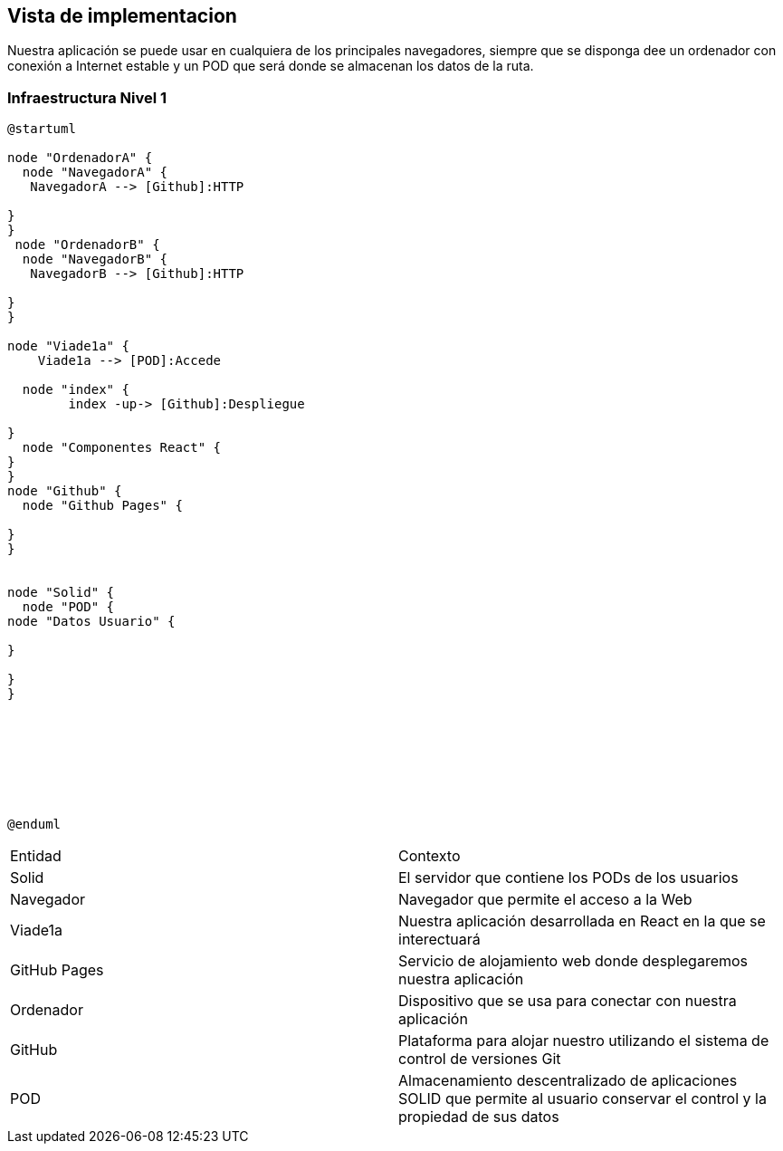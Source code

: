 [[section-deployment-view]]


== Vista de implementacion
Nuestra aplicación se puede usar en cualquiera de los principales navegadores, siempre que se disponga dee un ordenador con conexión a Internet estable y un POD que será donde se almacenan los datos de la ruta. 

=== Infraestructura Nivel 1
[plantuml,Infra,png]
----
@startuml

node "OrdenadorA" {
  node "NavegadorA" {
   NavegadorA --> [Github]:HTTP

}
}
 node "OrdenadorB" {
  node "NavegadorB" {
   NavegadorB --> [Github]:HTTP

}
}

node "Viade1a" {
    Viade1a --> [POD]:Accede

  node "index" {
        index -up-> [Github]:Despliegue

}
  node "Componentes React" {
}
}
node "Github" {
  node "Github Pages" {
 
}
}


node "Solid" {
  node "POD" {
node "Datos Usuario" {

}

}
}








@enduml
----
|===

|Entidad|Contexto
|Solid|El servidor que contiene los PODs de los usuarios
|Navegador|Navegador que permite el acceso a la Web
|Viade1a|Nuestra aplicación desarrollada en React en la que se interectuará
|GitHub Pages|Servicio de alojamiento web donde desplegaremos nuestra aplicación
|Ordenador|Dispositivo que se usa para conectar con nuestra aplicación
|GitHub|Plataforma para alojar nuestro utilizando el sistema de control de versiones Git
|POD|Almacenamiento descentralizado de aplicaciones SOLID que permite al usuario conservar el control y la propiedad de sus datos

|===
